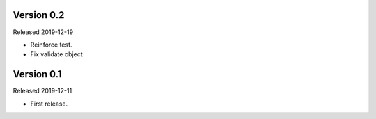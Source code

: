 Version 0.2
-----------

Released 2019-12-19

-   Reinforce test.
-   Fix validate object

Version 0.1
-----------

Released 2019-12-11

-   First release.